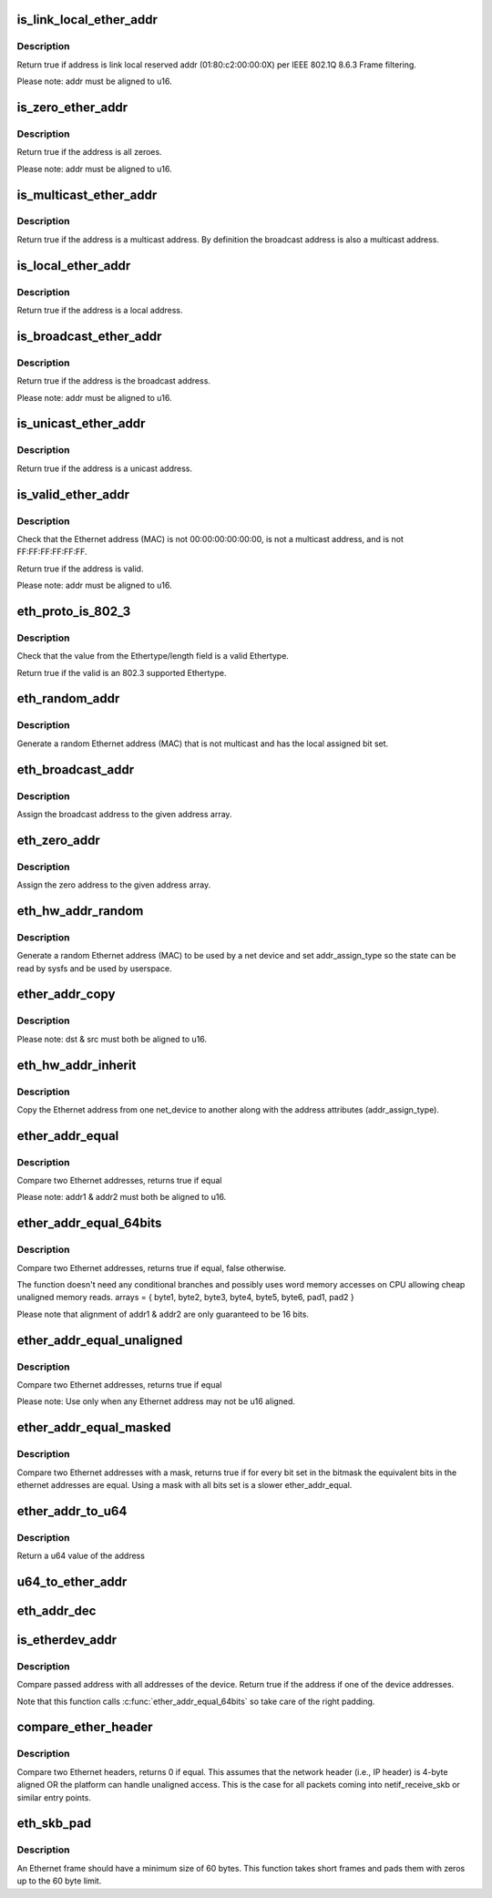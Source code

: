 .. -*- coding: utf-8; mode: rst -*-
.. src-file: include/linux/etherdevice.h

.. _`is_link_local_ether_addr`:

is_link_local_ether_addr
========================

.. c:function:: bool is_link_local_ether_addr(const u8 *addr)

    Determine if given Ethernet address is link-local

    :param const u8 \*addr:
        Pointer to a six-byte array containing the Ethernet address

.. _`is_link_local_ether_addr.description`:

Description
-----------

Return true if address is link local reserved addr (01:80:c2:00:00:0X) per
IEEE 802.1Q 8.6.3 Frame filtering.

Please note: addr must be aligned to u16.

.. _`is_zero_ether_addr`:

is_zero_ether_addr
==================

.. c:function:: bool is_zero_ether_addr(const u8 *addr)

    Determine if give Ethernet address is all zeros.

    :param const u8 \*addr:
        Pointer to a six-byte array containing the Ethernet address

.. _`is_zero_ether_addr.description`:

Description
-----------

Return true if the address is all zeroes.

Please note: addr must be aligned to u16.

.. _`is_multicast_ether_addr`:

is_multicast_ether_addr
=======================

.. c:function:: bool is_multicast_ether_addr(const u8 *addr)

    Determine if the Ethernet address is a multicast.

    :param const u8 \*addr:
        Pointer to a six-byte array containing the Ethernet address

.. _`is_multicast_ether_addr.description`:

Description
-----------

Return true if the address is a multicast address.
By definition the broadcast address is also a multicast address.

.. _`is_local_ether_addr`:

is_local_ether_addr
===================

.. c:function:: bool is_local_ether_addr(const u8 *addr)

    Determine if the Ethernet address is locally-assigned one (IEEE 802).

    :param const u8 \*addr:
        Pointer to a six-byte array containing the Ethernet address

.. _`is_local_ether_addr.description`:

Description
-----------

Return true if the address is a local address.

.. _`is_broadcast_ether_addr`:

is_broadcast_ether_addr
=======================

.. c:function:: bool is_broadcast_ether_addr(const u8 *addr)

    Determine if the Ethernet address is broadcast

    :param const u8 \*addr:
        Pointer to a six-byte array containing the Ethernet address

.. _`is_broadcast_ether_addr.description`:

Description
-----------

Return true if the address is the broadcast address.

Please note: addr must be aligned to u16.

.. _`is_unicast_ether_addr`:

is_unicast_ether_addr
=====================

.. c:function:: bool is_unicast_ether_addr(const u8 *addr)

    Determine if the Ethernet address is unicast

    :param const u8 \*addr:
        Pointer to a six-byte array containing the Ethernet address

.. _`is_unicast_ether_addr.description`:

Description
-----------

Return true if the address is a unicast address.

.. _`is_valid_ether_addr`:

is_valid_ether_addr
===================

.. c:function:: bool is_valid_ether_addr(const u8 *addr)

    Determine if the given Ethernet address is valid

    :param const u8 \*addr:
        Pointer to a six-byte array containing the Ethernet address

.. _`is_valid_ether_addr.description`:

Description
-----------

Check that the Ethernet address (MAC) is not 00:00:00:00:00:00, is not
a multicast address, and is not FF:FF:FF:FF:FF:FF.

Return true if the address is valid.

Please note: addr must be aligned to u16.

.. _`eth_proto_is_802_3`:

eth_proto_is_802_3
==================

.. c:function:: bool eth_proto_is_802_3(__be16 proto)

    Determine if a given Ethertype/length is a protocol

    :param __be16 proto:
        Ethertype/length value to be tested

.. _`eth_proto_is_802_3.description`:

Description
-----------

Check that the value from the Ethertype/length field is a valid Ethertype.

Return true if the valid is an 802.3 supported Ethertype.

.. _`eth_random_addr`:

eth_random_addr
===============

.. c:function:: void eth_random_addr(u8 *addr)

    Generate software assigned random Ethernet address

    :param u8 \*addr:
        Pointer to a six-byte array containing the Ethernet address

.. _`eth_random_addr.description`:

Description
-----------

Generate a random Ethernet address (MAC) that is not multicast
and has the local assigned bit set.

.. _`eth_broadcast_addr`:

eth_broadcast_addr
==================

.. c:function:: void eth_broadcast_addr(u8 *addr)

    Assign broadcast address

    :param u8 \*addr:
        Pointer to a six-byte array containing the Ethernet address

.. _`eth_broadcast_addr.description`:

Description
-----------

Assign the broadcast address to the given address array.

.. _`eth_zero_addr`:

eth_zero_addr
=============

.. c:function:: void eth_zero_addr(u8 *addr)

    Assign zero address

    :param u8 \*addr:
        Pointer to a six-byte array containing the Ethernet address

.. _`eth_zero_addr.description`:

Description
-----------

Assign the zero address to the given address array.

.. _`eth_hw_addr_random`:

eth_hw_addr_random
==================

.. c:function:: void eth_hw_addr_random(struct net_device *dev)

    Generate software assigned random Ethernet and set device flag

    :param struct net_device \*dev:
        pointer to net_device structure

.. _`eth_hw_addr_random.description`:

Description
-----------

Generate a random Ethernet address (MAC) to be used by a net device
and set addr_assign_type so the state can be read by sysfs and be
used by userspace.

.. _`ether_addr_copy`:

ether_addr_copy
===============

.. c:function:: void ether_addr_copy(u8 *dst, const u8 *src)

    Copy an Ethernet address

    :param u8 \*dst:
        Pointer to a six-byte array Ethernet address destination

    :param const u8 \*src:
        Pointer to a six-byte array Ethernet address source

.. _`ether_addr_copy.description`:

Description
-----------

Please note: dst & src must both be aligned to u16.

.. _`eth_hw_addr_inherit`:

eth_hw_addr_inherit
===================

.. c:function:: void eth_hw_addr_inherit(struct net_device *dst, struct net_device *src)

    Copy dev_addr from another net_device

    :param struct net_device \*dst:
        pointer to net_device to copy dev_addr to

    :param struct net_device \*src:
        pointer to net_device to copy dev_addr from

.. _`eth_hw_addr_inherit.description`:

Description
-----------

Copy the Ethernet address from one net_device to another along with
the address attributes (addr_assign_type).

.. _`ether_addr_equal`:

ether_addr_equal
================

.. c:function:: bool ether_addr_equal(const u8 *addr1, const u8 *addr2)

    Compare two Ethernet addresses

    :param const u8 \*addr1:
        Pointer to a six-byte array containing the Ethernet address

    :param const u8 \*addr2:
        Pointer other six-byte array containing the Ethernet address

.. _`ether_addr_equal.description`:

Description
-----------

Compare two Ethernet addresses, returns true if equal

Please note: addr1 & addr2 must both be aligned to u16.

.. _`ether_addr_equal_64bits`:

ether_addr_equal_64bits
=======================

.. c:function:: bool ether_addr_equal_64bits(const u8 addr1, const u8 addr2)

    Compare two Ethernet addresses

    :param const u8 addr1:
        Pointer to an array of 8 bytes

    :param const u8 addr2:
        Pointer to an other array of 8 bytes

.. _`ether_addr_equal_64bits.description`:

Description
-----------

Compare two Ethernet addresses, returns true if equal, false otherwise.

The function doesn't need any conditional branches and possibly uses
word memory accesses on CPU allowing cheap unaligned memory reads.
arrays = { byte1, byte2, byte3, byte4, byte5, byte6, pad1, pad2 }

Please note that alignment of addr1 & addr2 are only guaranteed to be 16 bits.

.. _`ether_addr_equal_unaligned`:

ether_addr_equal_unaligned
==========================

.. c:function:: bool ether_addr_equal_unaligned(const u8 *addr1, const u8 *addr2)

    Compare two not u16 aligned Ethernet addresses

    :param const u8 \*addr1:
        Pointer to a six-byte array containing the Ethernet address

    :param const u8 \*addr2:
        Pointer other six-byte array containing the Ethernet address

.. _`ether_addr_equal_unaligned.description`:

Description
-----------

Compare two Ethernet addresses, returns true if equal

Please note: Use only when any Ethernet address may not be u16 aligned.

.. _`ether_addr_equal_masked`:

ether_addr_equal_masked
=======================

.. c:function:: bool ether_addr_equal_masked(const u8 *addr1, const u8 *addr2, const u8 *mask)

    Compare two Ethernet addresses with a mask

    :param const u8 \*addr1:
        Pointer to a six-byte array containing the 1st Ethernet address

    :param const u8 \*addr2:
        Pointer to a six-byte array containing the 2nd Ethernet address

    :param const u8 \*mask:
        Pointer to a six-byte array containing the Ethernet address bitmask

.. _`ether_addr_equal_masked.description`:

Description
-----------

Compare two Ethernet addresses with a mask, returns true if for every bit
set in the bitmask the equivalent bits in the ethernet addresses are equal.
Using a mask with all bits set is a slower ether_addr_equal.

.. _`ether_addr_to_u64`:

ether_addr_to_u64
=================

.. c:function:: u64 ether_addr_to_u64(const u8 *addr)

    Convert an Ethernet address into a u64 value.

    :param const u8 \*addr:
        Pointer to a six-byte array containing the Ethernet address

.. _`ether_addr_to_u64.description`:

Description
-----------

Return a u64 value of the address

.. _`u64_to_ether_addr`:

u64_to_ether_addr
=================

.. c:function:: void u64_to_ether_addr(u64 u, u8 *addr)

    Convert a u64 to an Ethernet address.

    :param u64 u:
        u64 to convert to an Ethernet MAC address

    :param u8 \*addr:
        Pointer to a six-byte array to contain the Ethernet address

.. _`eth_addr_dec`:

eth_addr_dec
============

.. c:function:: void eth_addr_dec(u8 *addr)

    Decrement the given MAC address

    :param u8 \*addr:
        Pointer to a six-byte array containing Ethernet address to decrement

.. _`is_etherdev_addr`:

is_etherdev_addr
================

.. c:function:: bool is_etherdev_addr(const struct net_device *dev, const u8 addr)

    Tell if given Ethernet address belongs to the device.

    :param const struct net_device \*dev:
        Pointer to a device structure

    :param const u8 addr:
        Pointer to a six-byte array containing the Ethernet address

.. _`is_etherdev_addr.description`:

Description
-----------

Compare passed address with all addresses of the device. Return true if the
address if one of the device addresses.

Note that this function calls \ :c:func:`ether_addr_equal_64bits`\  so take care of
the right padding.

.. _`compare_ether_header`:

compare_ether_header
====================

.. c:function:: unsigned long compare_ether_header(const void *a, const void *b)

    Compare two Ethernet headers

    :param const void \*a:
        Pointer to Ethernet header

    :param const void \*b:
        Pointer to Ethernet header

.. _`compare_ether_header.description`:

Description
-----------

Compare two Ethernet headers, returns 0 if equal.
This assumes that the network header (i.e., IP header) is 4-byte
aligned OR the platform can handle unaligned access.  This is the
case for all packets coming into netif_receive_skb or similar
entry points.

.. _`eth_skb_pad`:

eth_skb_pad
===========

.. c:function:: int eth_skb_pad(struct sk_buff *skb)

    Pad buffer to mininum number of octets for Ethernet frame

    :param struct sk_buff \*skb:
        Buffer to pad

.. _`eth_skb_pad.description`:

Description
-----------

An Ethernet frame should have a minimum size of 60 bytes.  This function
takes short frames and pads them with zeros up to the 60 byte limit.

.. This file was automatic generated / don't edit.

